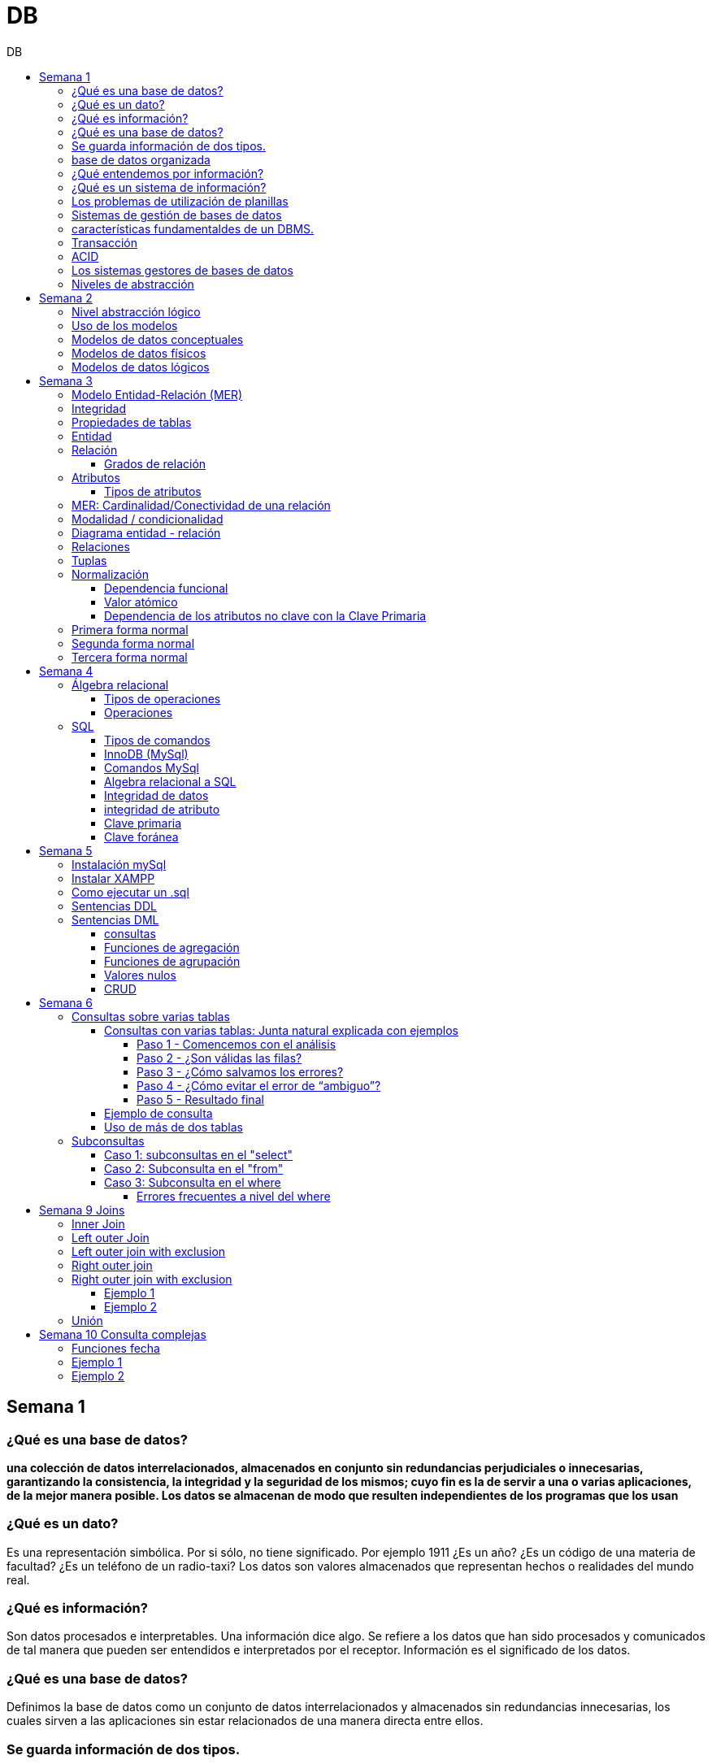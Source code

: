 :stylesheet: daro-dark.css
:toc: left
:toclevels: 4
:toc-title: DB
:imagesdir: ./images
:stem: 

= DB

== Semana 1

=== ¿Qué es una base de datos?

*una colección de datos interrelacionados, almacenados en conjunto sin redundancias perjudiciales o innecesarias, garantizando la consistencia, la integridad y la seguridad de los mismos; cuyo fin es la de servir a una o varias aplicaciones, de la mejor manera posible. Los datos se almacenan de modo que resulten independientes de los programas que los usan*


=== ¿Qué es un dato?

Es una representación simbólica.
Por si sólo, no tiene significado. Por ejemplo 1911 ¿Es un año? ¿Es un código de una materia de facultad? ¿Es un teléfono de un radio-taxi?
Los datos son valores almacenados que representan hechos o realidades del mundo real.

=== ¿Qué es información?

Son datos procesados e interpretables. Una información dice algo.
Se refiere a los datos que han sido procesados y comunicados de tal manera que pueden ser entendidos e interpretados por el receptor. Información es el significado de los datos.

=== ¿Qué es una base de datos?
Definimos la base de datos como un conjunto de datos interrelacionados y almacenados sin redundancias innecesarias, los cuales sirven a las aplicaciones sin estar relacionados de una manera directa entre ellos.

=== Se guarda información de dos tipos.

* Los datos de usuarios (datos usados por las aplicaciones).
* Los datos de sistema (datos que la base de datos utiliza para su gestión). Ejemplo: datos de los usuarios que tienen acceso a la base de datos.

=== base de datos organizada

* Ser versátil. Dependiendo de los usuarios o las aplicaciones, se puedan hacer diferentes cosas o tratar a los datos de formas distintas. 
* Atender con la rapidez adecuada a cada aplicación o empresa.
* Tener un índice de redundancia lo más bajo posible. 
* Contar con una alta capacidad de acceso para ganar el mayor tiempo posible en la realización de consultas. 
* Tener un alto índice de integridad. Al tener muchos usuarios usando una misma base de datos, no puede haber fallos en la inserción, errores por redundancia o lenta actualización. 
* Contar con un nivel altísimo de seguridad y privacidad ya que los datos que se almacenan pueden ser altamente confidenciales o importantes. En este punto también entran los medios físicos de protección contra fuego, robo, etc. 
* Estar actualizada y evitar convertirse en una base de datos anticuada e inservible. 
* Contar con independencia física y lógica de los datos. Un cambio en la organización física de los datos no debe afectar a los programas (esta es la independencia física de los datos). Los cambios en la estructura lógica de los datos (agregar nuevos campos a una tabla) no deben afectar a las aplicaciones que utilicen esos datos (esta es la independencia lógica de los datos).

=== ¿Qué entendemos por información?

La información es el conocimiento derivado del análisis o tratamiento de los datos que se utiliza para tomar decisiones con vistas a un accionar concreto. 

=== ¿Qué es un sistema de información?

Un sistema de información es una colección de datos debidamente recopilados y estructurados que proporcionan información sobre la realidad. 

=== Los problemas de utilización de planillas

* Redundancia. Al no existir algún tipo de control sobre el ingreso más que el del usuario, es muy normal que existan registros duplicados y repeticiones. 
* Error de ingreso. Al hacer un ingreso manual de datos, son frecuentes los errores de tipo de letras y números, errores ortográficos, entre otros. 
* Estandarización. Es el tipo de error más común y se ejemplifica en el ingreso de fechas donde, a pesar de poder regir el formato de entrada, se ingresan otros formatos que, si bien pueden ser correctos, interfieren en la organización de la base de datos. Por ejemplo: 21-12-2021 o bien 21/02/2021, o 21/2/2021.
* Seguridad. No hay control de uso y acceso por parte de los usuarios de los datos, más que el control al archivo físico en la computadora local o servidor.

=== Sistemas de gestión de bases de datos

Un gestor de base de datos (DataBase Management System) es un sistema que permite la creación, gestión y administración de bases de datos, así como la elección y manejo de las estructuras necesarias para el almacenamiento y la búsqueda de la información del modo más eficiente posible.

=== características fundamentaldes de un DBMS.

* Es un componente de software. 
* Garantiza disponibilidad y accesibilidad. 
* Permite el acceso concurrente a los datos. 
* Asegura la integridad transaccional.
* Protege los datos y los accesos. 
* Optimiza la performance y el rendimiento.

=== Transacción

En las bases de datos, se denomina transacción a una única operación lógica.  

Por ejemplo, es una sola transacción la acción de transferir fondos de una cuenta bancaria a otra, aún cuando involucra varios cambios en distintas tablas.

=== ACID

Una transacción se dice ACID porque

* Atomicidad.  Esta propiedad determina que cada transacción es "todo o nada": si una parte de la transacción falla, todas las operaciones de la transacción se anulan y la base de datos no sufre cambios. Un sistema atómico tiene que garantizar la atomicidad en cualquier operación y situación, incluyendo fallas de alimentación eléctrica, errores y caídas del sistema. 
* Consistencia. La propiedad de consistencia asegura que cualquier transacción llevará a la base de datos de un estado válido a otro estado válido. Cualquier dato que se escriba en la base de datos tiene que ser válido de acuerdo a las reglas definidas
* Aislamiento ("Isolation" en inglés) . Esta propiedad asegura que la ejecución concurrente de las transacciones resulte en un estado del sistema que se obtendría si estas transacciones fueran ejecutadas una detrás de otra. Cada transacción debe ejecutarse en aislamiento total. Por ejemplo, si T1 y T2 se ejecutan concurrentemente, cada una deberá mantenerse independiente.
* Durabilidad. La propiedad de durabilidad significa que una vez que se confirmó una transacción (commit), quedará persistida incluso ante eventos como pérdida de alimentación eléctrica, errores y caídas del sistema. Por ejemplo, en las bases de datos relacionales, una vez que se ejecuta un grupo de sentencias SQL, los resultados tienen que almacenarse inmediatamente (incluso si la base de datos se cae en el instante posterior).

=== Los sistemas gestores de bases de datos

abreviado SGBD (Database Management System o DBMS) es:  son conjunto de programas que permiten a los usuarios acceder y modificar los datos. El propósito de un sistema de base de datos es proporcionar a los usuarios una visión abstracta de los datos. Es decir, el sistema esconde, ciertos detalles desde cómo se almacenan y mantiene los datos.

=== Niveles de abstracción

* Nivel interno o físico: El nivel más bajo de abstracción *describe cómo se almacenan realmente los datos* y da cuenta en detalle de las estructuras de datos complejas. Por ejemplo Un registro cliente, cuenta o empleado se puede describir como un bloque de posiciones almacenadas con consecutivamente (palabras o bytes). El compilador del lenguaje esconde este nivel de detalle a los programadores.
* Nivel conceptual o lógico: El este nivel de abstracción *describe qué datos se almacenan en la base de datos y qué relaciones existen entre esos datos*. La base de datos completa se describe así en términos de un número pequeño de estructuras relativamente simples. En el nivel lógico cada registro se describe mediante una definición de tipo y por la relación entre estos tipos de registros.  
* Nivel externo o de vistas: El nivel más alto de abstracción describe solo parte de la base de datos completa. Muchos usuarios del sistema de base de datos no necesitan toda la información, sino que necesitan acceder solo a una parte de ella. Para que su interacción con el sistema se simplifique, se define la abstracción del nivel de vistas. En el nivel de vistas, los usuarios ven un conjunto de programas de aplicación que esconden los detalles de los tipos de datos. Además de esconder detalles del nivel lógico de la base de datos, las vistas también proporcionan un mecanismo de seguridad para evitar que los usuarios accedan a ciertas partes de la base de datos.  


== Semana 2

=== Nivel abstracción lógico

En este nivel de abstracción, los/as administradores de bases de datos deciden que información guardar. Esta decisión consta de diferentes tareas.

* Definición de los datos. Se describen el tipo de datos. Longitud de campo todos los elementos direccionables en la base.
* Relaciones entre datos. Se definen las relaciones entre datos para enlazar tipos de registros relacionados para el procesamiento de archivos múltiples.

=== Uso de los modelos

Los modelos consisten en sistemas de diagramas o imágenes que permiten que más personas puedan participar en el diseño del sistema

El modelado de datos es el proceso de creación de una representación visual que define los sistemas de recopilación y administración de información de cualquier organización.

Ventajas: 

. Reduce los errores en el desarrollo de software de bases de datos. 
. Facilita la rapidez y eficacia en el diseño y creación de bases de datos.
. Facilita la comunicación entre los ingenieros de datos y los departamentos de inteligencia empresarial.


=== Modelos de datos conceptuales

Un modelo conceptual de datos identifica las relaciones de más alto nivel entre las diferentes entidades. Las características del modelo conceptual de datos incluyen:

. Incluye las entidades importantes y las relaciones entre ellas. 
. No se especifica ningún atributo. 
. No se especifica ninguna clave principal.

Modelar significa simplificar la realidad del negocio pero sin perder significancia de sus datos. 

image::2023-08-27T22-38-11-040Z.png[] 

=== Modelos de datos físicos

Un modelo de base de datos física muestra todas las estructuras de tabla, incluidos el nombre de columna, el tipo de datos de columna, las restricciones de columna, la clave principal, la clave externa y las relaciones entre las tablas. 

Los pasos básicos para el diseño del modelo de datos físicos son los siguientes:

* Convertir entidades en tablas. 
* Convertir relaciones en claves externas. 
* Convertir atributos en columnas. 
* Modificar el modelo de datos físicos en función de las restricciones/requisitos físicos.

image::2023-08-27T22-45-13-435Z.png[] 

=== Modelos de datos lógicos

Un modelo de datos lógicos describe los datos con el mayor detalle posible, independientemente de cómo se implementarán físicamente en la base de datos.

Las características de un modelo de datos lógicos incluyen:

. Se representan las entidades y sus relaciones.
. Se especifican los atributos para cada entidad.
. Se sitpua la clave principal para cada entidad y las claves externas (claves que identifican la relación entre diferentes entidades)
. La normalización ocurre en este nivel.

 A partir de estas caracteristicas, podemos definir y ordenar los pasos para diseñar un modelo de datos lógicos.

. Especificar claves primarias para todas las entidades. 
. Encontrar las relaciones entre diferentes entidades. 
. Describir todos los atributos para cada entidad. 
. Resolver las relaciones de muchos a muchos. 
. Normalización.

image::2023-08-27T22-47-58-250Z.png[] 

== Semana 3

=== Modelo Entidad-Relación (MER)

Representa al mundo real en un conjuntos de objetos llamadas entidades y y la relacion entre las entidades.

Se utiliza para el diseño de la base de datos el cual representa la especificación de un esquema de empresa

Representa la estructura lógica general de la base de datos. 


=== Integridad

* Integridad de entidad: ningún atributo que participe de la clave principal puede tener valores nulos
* Integridad referencial: si una entidad tiene propiedad que es clave extranjera, es decir es clave principal en otra entidad, cada valor de esa propiedad debe ser igual a algún valor de la clave principal de la segunda entidad.

=== Propiedades de tablas

. Para cada columna existe un conjunto de valores permitidos
. Cada tabla puede tener registros del mismo tipo
. Para registros distintos se usan tablas distintas
. En cada tabla debe existir una clave formada por uno o varios campos
. No puede haber campos iguales en los registros
. Cada columna de una tabla representa una relación entre un conjunto de valores
. La tabla es considerada una relación en sentido matemático

=== Entidad

Una entidad es un objeto que existe y es distinguible de otros objetos. Se expresa la distinción asociando con cada entidad al conjunto de atributos que describen el objeto.
Es un objeto del que se recoge información de interés de cara a la base de datos.

* Entidades fuertes son las que no dependen de otras entidades para existir. 
* Entidades débiles siempre dependen de otra entidad, no tienen sentido por ellas mismas.

Se los representa con un rectangulo

image::2023-09-02T19-57-24-638Z.png[] 

=== Relación

Es un vínculo entre 2 entidades. 2 Entidades participantes de una relación, son entidades participantes. A cada entidad se le asigna un nombre para poder distinguirla de las demás y saber su función dentro de un modelo.

Muestra la asociación entre entidades. Una entidad puede estar conectada a una o más relaciones pero nunca conectada  directamente a otra entidad. 


==== Grados de relación

Las propiedades de la relación son:

* Grados: 
** Grado 1: relaciona una entidad consigo misma. (Unario)
** Grado 2: relaciona 2 entidades (Binario)
** Grado n: relacionan mas de 2 entidades (Ternario cuando son 3)

image::2023-09-02T19-59-35-546Z.png[] 


=== Atributos 

Son propiedades de entidades y relaciones que toman un valor en una instancia particular. El dominio es el conjunto de valores validos que puede tomar una propiedad.

 Ejemplo: Si la entidad es “Examen”, y una propiedad es “Nota” su dominio puede ser un número del 1 al 10

==== Tipos de atributos

* Identificador único - clave primaria: conjunto de atributos (1 o más) que sirven para identificar unívocamente a cada entidad del mismo tipo
* Atributos derivables: a veces, resulta útil poder representar a determinados atributos, cuyas instancias están en función de otros atributos de la misma entidad
 
 Ejemplo: atributo edad de una persona, puede ser calculable a partir de la fecha de nacimiento

* Atributos compuestos: son aquellos atributos que tienen subatributos que con los cuales forman una jerarquía
 
 Ejemplo: Domicilio posee: Calle, Altura, CP, Localidad y Provincia

image::2023-09-02T20-31-58-762Z.png[] 

=== MER: Cardinalidad/Conectividad de una relación

Tambien se lo conoce como "Conectividad de una relación"

*Por conectividad entendemos a la cantidad de instancias de un objeto que participan en la relación con otro objeto*

* Uno a muchos (1 a N). 

image:2023-09-02T20-36-23-744Z.png[] 

* Uno a uno (1 a 1)

image::2023-09-02T20-36-46-735Z.png[] 

* Muchos a muchos (N a M)

image::2023-09-02T20-37-02-990Z.png[] 

video: https://www.youtube.com/watch?v=KrEFCpPZ8dE

=== Modalidad / condicionalidad

* Obligatoria: Si para todo registro de A debe existir siempre al menos un registro de B
* Optativa: Si para todo registro de A, pueden existir o no, uno o varios registros de B
* La modalidad de las relaciones se debe analizar en ambos sentidos

=== Diagrama entidad - relación

image::2023-09-02T20-46-07-567Z.png[] 

=== Relaciones


=== Tuplas

Se trata de cada una de las filas de la tabla. Es importante señalar que no se pueden tener tuplas duplicadas en una tabla. Las relaciones se representan gráficamente con rombos, dentro de ellas se coloca el nombre de la relación.

Propiedades de la relación

=== Normalización

La normalización es un mecanismo que permite que un conjunto de tablas cumpla una serie de propiedades que eviten:

* Redundancia de datos
* Anomalías de actualización
* Pérdidas de Integridad de datos

El objetivo de la normalización es construir una BD que minimice la redundancia de información; para ello es necesario reagrupar los atributos de cada tabla del modelo.

La redundancia puede generar anomalías de *inserción, borrado y modificación"

Ejemplo: 

image::2023-09-02T21-34-10-219Z.png[] 

* Anomalías de Inserción: Si se agrega un nuevo empleado, se debe indicar toda la información, incluyendo repetir el nombre del departamento donde trabaja, aunque sea un departamento ya existente en la tabla. Se debe tener especial cuidado en describir al departamento de forma similar a lo que se hubiese hecho anteriormente. Se observa que la información almacenada es incorrecta, ya que el departamento con idDepto 2 no puede tener dos nombres diferentes.  Esta situación se produce al generar redundancia de información. Cada vez que se agrega un empleado a un departamento existente, debe ingresarse el nombre del departamento, lo cual es innecesario.

* Anomalías de Borrado: si se elimina al empleado María, que trabaja en el departamento de Ventas. Al borrar esa tupla, en la misma operación se borra información del departamento donde trabaja, y como era la única empleada registrada para ese departamento, se pierde “Ventas” como departamento de la organización. 

* Anomalías de Modificación: al suponer que debemos cambiar el nombre de departamento de "Electronica y computacion" por el nombre "Tecnología", la redundancia nos obliga a cambiar varias tuplas para cambiar todos los nombres donde el 
departamento sea idDepto = 2. En el caso de algun inconveniente, la informacion del departamento puede quedar inconsistente o con falta de integridad, ya que en algunos registros puede quedar como "Electronica y computacion" y en otros como "Tecnología"

==== Dependencia funcional

La dependencia funcional se establece entre "atributos" de una "relación". Por lo tanto, dados 2 atributos a y b pertenecientes a una relación Q, se define dependencia funcional en Q si al valor de b esta relacionado a cada valor de a.

==== Valor atómico

Los valores de los atributos no son multi-valorados

==== Dependencia de los atributos no clave con la Clave Primaria

Cuando la clave primaria es compuesta, puede suceder que algunos de los atributos no clave, dependan de uno de los atributos de la clave primaria. En el que la clave primaria esta compuesta por un solo atributo, la dependencia es verdadera.


=== Primera forma normal

* Debe existir una clave principal (primaria).
* Todos los valores de atributos deben ser atómicos. Es decir, no deben haber listas, conjuntos, matrices u otros tipos de datos complejos

image::2023-09-02T22-52-10-073Z.png[] 

* No deben existir grupos de valores repetidos.

image::2023-09-02T22-52-51-991Z.png[] 

=== Segunda forma normal

* Debe estar en primera forma normal
* No deben existir dependencias funcionales parciales. Esto significa que todos los valores de las columnas de una fila deben depender de la clave primaria de dicha fila, entendiendo por clave primaria los valores de todas las columnas que la formen, en caso de ser más de una.

* Las tablas que están ajustadas a la primera forma normal, y además disponen de una clave primaria formada por una única columna con un valor indivisible, cumplen ya con la segunda forma normal. Ésta afecta exclusivamente a las tablas en las que la clave primaria está formada por los valores de dos o más columnas, debiendo asegurarse, en este caso, que todas las demás columnas son accesibles a través de la clave completa y nunca mediante una parte de esa clave. 

Ejemplo:

image::2023-09-02T23-05-24-786Z.png[] 

La clave de esta tabla es id_orden+num_art

Para acceder al artículo RAQUETA se accede a través de una parte de la clave primaria (campo num_art = 4011). Esto no está en segunda forma normal. Para llavarlo a segunda forma normal, se puede hacer 

image::2023-09-02T23-07-46-275Z.png[] 

=== Tercera forma normal

* Está en 2FN
* No deben existir dependencias transitivas entre las columnas de una tabla, lo cual significa que las columnas que no forman parte de la clave primaria deben depender sólo de la clave, nunca de otra columna no clave.

Una dependencia transitiva ocurre cuando una columna no clave depende de otra columna no clave en lugar de depender directamente de la clave primaria

Ejemplo:

image::2023-09-02T23-11-31-101Z.png[] 

El nombre del cliente y el estado no dependen de la clave primaria Id_orden, sino que dependen del atributo id_cliente

Normalización:

image::2023-09-02T23-15-09-531Z.png[] 

== Semana 4

=== Álgebra relacional

==== Tipos de operaciones

. Operaciones binarias: son las que tienen dos relaciones como operandos. Son binarias todas las operaciones, excepto la selección y la proyección.
. Operaciones unarias: son las que tienen una sola relación como operando. La selección y la proyección son unarias.
. Operaciones conjuntistas: son las que se parecen a las de teoría de conjuntos. Se trata de la unión, la intersección, la diferencia y el producto cartesiano.


==== Operaciones

* Selección: sirve para elegir algunas tuplas de una relación y eliminar el resto

image::2023-09-09T21-23-34-468Z.png[] 

* Proyección: sirve para elegir algunos atributos de una relación y eliminar el resto

image::2023-09-09T21-25-54-869Z.png[] 

* Unión: partir de dos relaciones, obtiene una nueva relación formada por todas las tuplas que están en alguna de las relaciones de partida. La unión de dos relaciones T y S se indica T ∪ S. Elimina las tuplas repetidas|.

* Intersección:  a partir de dos relaciones, obtiene una nueva relación formada por las tuplas que pertenecen a las dos relaciones de partida. La intersección de dos relaciones T y S se indica T ∩ S.

* Diferencia: obtiene una nueva relación formada por todas las tuplas que están en la primera relación y, en cambio, no están en la segunda. La diferencia entre las relaciones T y S se indica como T - S.

* Producto cartesiano: obtiene una nueva relación formada por todas las tuplas que resultan de concatenar tuplas de la primera relación con tuplas de la segunda. 

image::2023-09-09T21-40-01-701Z.png[] 

* Producto cartesiano natural: es una operación que, a partir de dos relaciones, obtiene una nueva relación formada por todas las tuplas que resultan de concatenar tuplas de la primera relación con tuplas de la segunda siempre y cuando tengan el mismo valor del atributo en común.

image::2023-09-09T21-42-29-945Z.png[] 


=== SQL

==== Tipos de comandos

|===


|DDL (Data Definition Language)     |   Definir, modificar y eliminar esquemas de relaciones.
            
                                        Crear índices, definir vistas y especificar restricciones de integridad.

                                        Ejemplos: CREATE, ALTE, DROP.
|DML (Data Manipulation Language)   |  Consulta, actualizar y eliminar los elemento creados con el DDL como tablas, índices.
            
                                        Basado en el algebra relacional
            
                                        Ejemplos: SELECT, INSERT,UPDATE, DELETE.
|DCL (Data Control Language)        |   Definir permisos de acceso a la base de datos
            
                                        Ejemplo: GRANT, REVOKE.
|===


==== InnoDB (MySql)

Es un mecanismo de almacenamiento de datos de código abierto para la base de datos MySQL, incluido como formato de tabla estándar en todas las distribuciones de MySQL a partir de las versiones 4.0. Su característica principal es que soporta transacciones de tipo ACID y bloqueo de registros e integridad referencial. InnoDB ofrece una fiabilidad y consistencia muy superior a MyISAM, la anterior tecnología de tablas de MySQL, si bien el mejor rendimiento de uno u otro formato dependerán de la aplicación específica.

==== Comandos MySql

* Create database nombre_db;
* Drop database nombre_db;
* create table Socio( 
    CodSocio int, 
    DNI varchar (10), 
    Nombre varchar (60), 
    Apellido varchar (60), 
    Direccion varchar (30), 
    Tel varchar (15), 
    constraint pkpersona primary key (CodSocio) 
    )engine=innodb; 
* alter table nombre_tabla ...
** ALTER TABLE nombre_tabla ADD FOREIGN(atributo) REFERENCES Table(Atributo); 
** ALTER TABLE nombre_tabla ADD COLUMN [atributo] [tipo de datos];
* Select [lista_atributos] from [tabla] where [predicado];

==== Algebra relacional a SQL

image::2023-09-09T22-56-13-403Z.png[] 

==== Integridad de datos

Son restricciones, controles y validaciones que diseñamos para proteger la información almacenada en la base de datos y que la misma quede libre de incoherencias según nuestro criterio y la lógica de negocio de los datos que se modelan.

*Propiedades para asegurar la integridad de los datos* 

* Tipos de dato, definiciones NULL y NOT NULL.
* Valores por omisión para campos con definiciones DEFAULT
* Propiedades IDENTITY 
* Reglas de validación con la propiedad CHECK 
* Desencadenadores (triggers)
* Índices
* Claves primarias/foráneas    

==== integridad de atributo

* Validación de las entradas en una determinada columna

Se puede asegurar la integridad de dominio restringiendo el tipo (a través de tipos de dato), el formato (a través de las restricciones CHECK y de las reglas de validación) o el rango de valores posibles (restricciones CHECK, definiciones DEFAULT, definiciones NULL y NOT NULL).

==== Clave primaria

Un atributo o a una combinación de atributos que identifica de forma única a cada fila de una tabla

Cada columna que forme parte de la clave primaria queda implícitamente definida como NOT NULL.

==== Clave foránea

Es aquella columna que existiendo como dependiente en una tabla, es a su vez clave primaria en otra tabla

Una restricción foreign key no puede modificarse, debe eliminarse y volverse a crear.

== Semana 5

=== Instalación mySql

* Bajarse mySql de www.mysql.com

* Ingresar a MySQL Community Server y luego cliquear en:

image::2023-09-14T10-48-24-407Z.png[] 

* Seleccionamos el archivo que queremos descargar:

image::2023-09-14T10-48-47-870Z.png[] 

* Descargamos el archivo:

image::2023-09-14T10-49-07-858Z.png[] 

* Version 

image::2023-09-14T10-49-34-163Z.png[] 

=== Instalar XAMPP

* Buscar y descargar XAMPP

* Uso

image::2023-09-14T10-50-38-164Z.png[] 

Ojo que si se instala el server mySql, este queda funcionando y cuando se quiere activar por este panel de control da error porque ya esta levantado

* De las dos opciones indicadas en la imagen vamos a elegir acceder al “Shell”

image::2023-09-14T11-39-57-929Z.png[] 

* Después del clic en el Shell, el entorno es el siguiente:

image::2023-09-14T11-40-53-409Z.png[] 

* Para trabajar con MySQL debemos posicionarnos en ese directorio, para ello, debemos escribir la siguiente sintaxis:
 
 mysql -u root -p

====
* Mysql => indica el directorio
* u => quiere decir usuario
* Root =>  es el usuario administrador, el que tiene todos los permisos 
* -p => quiere decir password, luego del enter se debe ingresar la contraseña que se colocó cuando se instaló la herramienta. En caso de no tener contraseña se vuelve a dar enter para posicionarnos en el directorio de mysql
====

* La consola debería quedar como se muestra en la imagen.

image::2023-09-14T11-43-09-761Z.png[] 
=== Como ejecutar un .sql

mysql -u root -p < archivo_sentencias.sql

=== Sentencias DDL

*Crear base de dadtos"

* create database Biblioteca;
* use biblioteca;

*Crear tabla*

 create table Socio(CodSocio int, 
    DNI varchar (10), 
    Nombre varchar (60), 
    Apellido varchar (60), 
    Direccion varchar (50), 
    Tel varchar (15), 
    constraint pk_socio primary key (CodSocio)
 );

*Tabla con clave foránea (foreign key)*

 create table ejemplar (
    idEjem int auto_increment,
    codLibro int,
    NEjemplar int,
    Deteriorado boolean,
    Prestado boolean,
    constraint pk_ejemplar primary key (idEjem),
    constraint fk_ejemplar foreign key (CodLibro) references Libro (CodLibro)
 );

*pk compuesta*

 create table LibroAutor (
    CodLibro int,
    CodAutor int,
    constraint pk_LibroAutor primary key (CodLibro, CodAutor)
 );

=== Sentencias DML

==== consultas

====
*select* lista_atributos *from* tabla *where* predicado
====

* Cuadro se muestran las cláusulas básicas para manipular los datos almacenados:

[cols="15%,30%,55%"]
|===
|Operador       | Definición                                                        | Sentencia
| DISTINCT      | Elimina tuplas repetidas en el resultado.	                        | SELECT DISTINCT oficio FROM empleado;

                                                                                      Muestra una sola vez cada uno de los oficios de los empleados.
|BETWEEN         |Cuando el dominio del predicado pertenece a un rango de valores.  | SELECT codigo_c, nombre +
                                                                                        FROM empleadO + 
                                                                                        WHERE salario BETWEEN 10000 AND 1600;

                                                                                        Muestra el código y el nombre de los empleados con salario entre 10000 y 16000 pesos inclusive.

|Cambio de nombre
| Cuando se desea cambiar el nombre de las tablas en los productos
 cartesianos se empleas AS o se deja un espacio entre el nombre de
                  la tabla y su alias.
| SELECT * +
   FROM alumno A, materia M +
   WHERE A.legajo = M.legajo;

 Renombra a la tabla alumno con A y a la tabla materia con M.
|ORDER BY       | Permite ordenar el resultado de la consulta.                      | SELECT * +
                                                                                         FROM empleado +
                                                                                          WHERE salario = 15000 + 
                                                                                           ORDER BY nombre;

                                                                                      Muestra los datos de los empleados que cumplen la condición ordenadas de manera ascendente por su nombre. Para ordenarlos de manera descendente se debe agregar DESC. Se puede indicar más de una criterio de ordenación, estos van separados por coma.

|LIKE           
| Cuando necesitamos buscar tuplas que "contengan" determinada información, 
 sin necesidad de coincidir exactamente. Utiliza un comodín => %
| SELECT * +
  FROM empleado +
   WHERE nombre +
    LIKE "M%";

Muestra los datos de los empleados cuyo nombre comienza con M.

Formatos:

"Ma%" => comienza con Ma +
"%Ma%" => contiene Ma +
"%Ma" => termina con Ma +


|===


==== Funciones de agregación

image::2023-09-14T21-33-39-382Z.png[] 

==== Funciones de agrupación 

image::2023-09-14T21-34-05-902Z.png[] 

==== Valores nulos

image::2023-09-14T21-38-15-039Z.png[] 

==== CRUD

Create, Read, Update, Delete

image::2023-09-14T21-38-40-775Z.png[] 


== Semana 6

=== Consultas sobre varias tablas

==== Consultas con varias tablas: Junta natural explicada con ejemplos

===== Paso 1 -  Comencemos con el análisis

1) Ejecutamos las siguientes instrucciones:

Select * From socio;

Select * From prestamo;

El resultado es el siguiente: 

|===
| CodSocio | DNI      | Nombre         | Apellido | Direccion           | Tel      

|    20145 | 11452452 | Maria Josefuna | Luro     | Av Nazca 21478 CABA | 47857855 
|    20154 | 19785452 | Marcos         | Nevarez  | Trelles 1234 CABA   | 47852154 
|    21474 | 22145986 | Karina         | Quirno   | Bolivia 52345 CABA  | 47851414 
|    21489 | 20145874 | Juliana        | Laprida  | Bacacay 10789 Haedo | 49061236 
|===

|===
| NPrestamo | CodSocio | FPrestamo  | FDevolucion | FTope      

|         1 |    20154 | 2023-03-29 | 2023-04-08  | 2023-04-08 
|         2 |    20154 | 2023-04-01 | 2023-04-08  | 2023-04-10 
|         3 |    21489 | 2023-04-01 | 2023-04-08  | 2023-04-10 
|         4 |    20154 | 2023-04-02 | 2023-04-11  | 2023-04-11 
|===

Como podemos ver la tabla socio tiene 5 filas y la tabla préstamo 3 filas, si hacemos el producto cartesiano el resultado tendrá 5*3 = 15 filas.


2) Ahora ejecutamos la siguiente instrucción:

Select * From socio, prestamo;

En pantalla veremos:

image::2023-09-24T21-41-46-361Z.png[] 

La gráfica muestra las 6 columnas de socio y a continuación las 5 columnas de préstamo.

Vemos que la primera fila de socio se relacionó con todas las filas de préstamo, y así sucesivamente hasta la fila cinco de socio.

Con un círculo está marcado la columna de relación, el primer círculo es la PK de socio y el segundo círculo la FK de préstamo.


===== Paso 2 - ¿Son válidas las filas?

Observar detenidamente la siguiente imagen:

image::2023-09-24T21-43-37-106Z.png[] 

====

Observar con atención la primera fila de socio.

María Josefina Luro tiene el código de socio 20145 y cuando analizamos con el código de socio que figura en la tabla préstamo vemos que ninguno coincide, ya que son 20154, 21474 y 20154, esto significa que María Josefina no llevó libros prestados.

====

Otro ejemplo

Ahora analicemos la segunda fila de socio que es Marcos Nevarez.

image::2023-09-24T21-44-56-272Z.png[] 

Marcos Nevarez tiene el código de socio 20154 y cuando analizamos con el código de socio que figura en la tabla préstamo  hay dos coincidencias, esto quiere decir que Marcos realizo dos prestamos

Podemos seguir con el resto de los socios, y resulta que Karina Quirno que tiene el código de socio 21474 solicitó un préstamo, que Juliana Laprida con código de socio 21489 no llevó libros y que Viviana Martinez con código de socio 21523 tampoco llevó libros.

Vemos entonces que hay filas que presentan errores ya que no coinciden los dominios de las columnas en común.

===== Paso 3 - ¿Cómo salvamos los errores?

Para tener resultados correctos los dominios de las columnas que están involucradas en la relación deben ser iguales, entonces la sintaxis correcta es la siguiente:

image:2023-09-24T21-46-36-441Z.png[] 

====
Vemos que la coma entre socio y préstamo indica el producto cartesiano y la condición de igualdad de atributos está en el where, esta notación simula el algebra relacional.
====


Contamos con otro formato, el que usaremos durante el curso, donde la coma se reemplaza por la sentencia “inner join” y la igualdad de los atributos se coloca a continuación.

image:2023-09-24T21-47-17-723Z.png[] 

La palabra clave inner join selecciona todas las filas de ambas tablas siempre que haya una coincidencia entre las columnas, la columna se indica después de la palabra reservada on, en este caso es el codsocio.

===== Paso 4 - ¿Cómo evitar el error de “ambiguo”?

Volvamos a la imagen del capítulo anterior:

image::2023-09-24T21-48-51-635Z.png[] 

----
¿Observaste que en la sintaxis de la consulta hay una notación diferente? ¿Notaste que el nombre del atributo lleva delante el nombre de la tabla?
----

Como el nombre de la columna es el mismo en la tabla socio y en la tabla  préstamo, se debe indicar la procedencia y es por eso que se antepone separado por un punto el nombre de la tabla; si no se coloca el nombre, no se ejecuta y produce un error indicando que el nombre es ambiguo (no sabe a qué tabla ir).

Veamos qué resultado arrojó esa sentencia:

image::2023-09-24T22-15-24-210Z.png[] 

Ahora vemos que el codsocio de la tabla socio coincide con el codsocio de la tabla préstamo para cada fila del resultado de la consulta.

----
Ya aprendimos como utilizar dos tablas en una consulta ¿pero es el resultado que pide la consigna inicial? La respuesta es  no.
----

===== Paso 5 - Resultado final

Observemos la siguiente imagen:

image:2023-09-24T22-16-22-868Z.png[] 

----
La consigna pide nombre y apellido del socio que tiene el préstamo N° 6.
----

Debemos considerar el filtro de búsqueda. Para ello usamos el where y debemos proyectar solo las columnas que nos piden.

Ahora sí el resultado que muestra  la consulta es el correcto. Y así lo podemos ver en la pantalla.

image::2023-09-24T22-16-58-912Z.png[] 

==== Ejemplo de consulta

Mostrar los códigos de los libros de cada préstamo .

Tablas involucradas ---->>  detallePre y Ejemplar

Atributo en común ----->> idejem

Condiciones ---->> ninguna

image::2023-09-24T22-17-45-314Z.png[] 

----
Importante. Si utilizamos más de una tabla, estas deben tener un atributo en común y para que los datos sean consistentes las columnas en común se deben igualar.
----

==== Uso de más de dos tablas

Veamos ahora qué sucede si la consulta tiene más de dos tablas, para ello consideremos la última consulta con alguna modificación.

La consulta propuesta en el anterior capítulo decía Mostrar los códigos de los libros de cada préstamo; la modificamos de la siguiente manera: Mostrar los títulos de los libros de cada préstamo ordenados por préstamo.

Tablas involucradas --->>  detallePre, Ejemplar y Libro ¿Por qué estas y no otras? Porque detallePre  además del número de préstamo muestra cual es el ejemplar del libro que se presta, en ejemplar está el código del libro que le corresponde al ejemplar prestado  y en  libro esta el título que es el dato que debemos mostrar.
Atributo en común --->> entre detallePre y Ejemplar es idEjem y entre Ejemplar y Libro  es codLibro. ¿Cómo sabemos esto? Por el MER.

Condiciones -->> ninguna

*Sintaxis de la consulta*

image::2023-09-24T22-19-26-546Z.png[] 

Cuando en la consulta se tienen más de dos tablas en juego, el procedimiento de resolución es el siguiente: el gestor toma las dos primeras realiza el producto cartesiano y el resultado lo considera como un único elemento, luego lo vincula con la tabla siguiente procediendo nuevamente con el producto cartesiano y así sucesivamente hasta agotar las tablas.

----
Nota. Si querés observar cómo trabaja el gestor, ejecutá la instrucción anterior y en lugar de proyectar los atributos solicitados colocá el * (asterisco) y verás que están todos los atributos de las tablas intervinientes.
----

=== Subconsultas

Una subconsulta es una instrucción select - from - where que está anidada dentro de otra consulta

La subconsulta se ejecuta una vez antes de ejecutarse la consulta principal.

Los resultados de la subconsulta son utilizados en la consulta principal.

Si estamos seguros de que la subconsulta devuelve un único valor, es posible utilizar los operadores de comparación habituales =, < >, <=, <, >=, >

Para subconsultas que devuelven múltiples valores se pueden utilizar los operadores: In / not in

Los operadores de comparación habituales junto a los cuantificadores *any, some y all*. El predicado de comparación cuantificado con any o some se evalúa a cierto si lo es para alguna fila de la expresión de tabla. El predicado de comparación cuantificado con all se evalúa a cierto si lo es para todas  las filas de la expresión de tabla.
La ubicación de la subconsulta en la consulta principal puede ser en el select, en el from  o en el where.

==== Caso 1: subconsultas en el "select"

Cuando la subconsulta está en el select debe arrojar un único valor, es decir, el resultado tiene una fila y una columna.

Supongamos que queremos saber el nombre / apellido y cuántos préstamos solicitó el socio con código 21489. Las tablas que intervienen son socio, para mostrar el nombre, y préstamo, para contar la cantidad de veces que aparece en esa entidad.

Seguramente la consulta que pensamos es:

image::2023-09-24T22-26-29-915Z.png[] 

Con subconsulta:

Transformemos la consulta agregando una subconsulta en el select, esto es posible ya que el nombre y apellido es único para el código de socio 21489, pero para mostrarlo deben estar ambos en una sola columna, ya que como dijimos antes debe tener una sola fila y una sola columna.

Veamos cómo queda:

image::2023-09-24T22-27-01-328Z.png[] 

====  Caso 2: Subconsulta en el "from"

Cuando la subconsulta está en el from se utiliza como si fuese una tabla, es decir las columnas que proyecta la consulta se consideran como los atributos de una tabla ficticia a la que le asignamos un nombre, por lo tanto, puede tener múltiples columnas y filas.

Supongamos que queremos conocer los autores de los libros de la editorial McGraw-Hill y de la editorial MP Ediciones. Las tablas que intervienen son libro, porque tiene la editorial, libroautor para conocer el código de autor y a través de la tabla autor saber quiénes son.

Seguramente la consulta que pensamos es:

image::2023-09-24T22-28-57-028Z.png[] 


Con subconsulta:

Transformemos la consulta colocando una subconsulta en el from.

La propuesta es armar una consulta que proyecte los códigos de libro de las editoriales en cuestión y utilizarla como tabla en el from.

Veamos cómo es:

image::2023-09-24T22-29-20-271Z.png[] 

==== Caso 3: Subconsulta en el where

Cuando la subconsulta está en el  where  puede devolver uno o varios valores, es decir, tiene una o varias filas, pero solamente una columna. Dependiendo de los valores se utilizarán unos operandos u otro.


Veamos un ejemplo

Tomemos la consulta del caso 2  (subconsulta en el from) “conocer los autores de los libros de la editorial McGraw-Hill y de la editorial MP Ediciones”.

image::2023-09-24T22-30-46-049Z.png[] 

===== Errores frecuentes a nivel del where

La subconsulta en el “where” indica que estamos buscando para un atributo determinado un valor o varios valores, los cuales son el resultado de una subconsulta.

Si buscamos un valor quiere decir que o es igual, o es mayor, o es menor o las posibles combinaciones.

Si buscamos varios valores quiere decir que puede tomar más de un valor del conjunto de dominios arrojados por la subconsulta; los operadores a utilizar son in, not in,  any, some, y all.

Pero si es tan simple, ¿dónde está el error?


El error se presenta en los siguientes casos:

La subconsulta tiene más de una columna.
La subconsulta devuelve varias filas y el operador utilizado es un igual, mayor,  menor  o las combinaciones.
Estos errores ocurren porque las consultas y subconsultas se razonan en función de los dominios almacenados en lugar de razonarlas en función del requerimiento y la regla de negocios. Se piensa que los datos posibles son solamente los existentes y se olvida que las tablas son flexibles.

== Semana 9 Joins

=== Inner Join

Inner consiste en combinar cada fila de una tabla con cada fila de la otra tabla, seleccionado aquellas filas que cumplan una determinada condición.

image::2023-10-20T11-23-05-607Z.png[] 

image::2023-10-20T11-24-57-135Z.png[] 

=== Left outer Join

Esta combinación externa nos permite armar el resultado con las tuplas coincidentes entre ambas tablas (la intersección) y las tuplas de la tabla colocada a la izquierda de join que no tienen relación con la tabla de la derecha.

image::2023-10-20T11-25-31-359Z.png[] 

image::2023-10-20T11-25-17-143Z.png[] 

====
Tabla A   left outer join   Tabla B   on    A.atributo_Comun = B.Atributo_Comun
====


=== Left outer join with exclusion

Las filas de A que no se relacionen con B.

En teoría de conjunto esto es A - B (A menos B)

image::2023-10-20T11-28-34-591Z.png[] 

Para obtener este resultado, le agregamos a la sentencia del left outer join una condición, esa condición es que proyecte las filas en las cuales el código del mecánico de la tabla  mecdiag  sea null. Con esta condición quitamos del resultado las filas de la intersección.

image::2023-10-20T11-30-16-127Z.png[] 

====
Tabla A  left outer join Tabla B on A.atributo_Comun = B.Atributo_Comun Where B.atributo_Comun  is null
====

=== Right outer join
 
 Nos permite armar el resultado con las tuplas coincidentes entre ambas tablas (la intersección) y las tuplas de la tabla colocada a la  derecha de join, que no tienen relación con la tabla de la izquierda. 

image::2023-10-20T11-35-39-495Z.png[] 

image::2023-10-20T11-36-28-303Z.png[] 

====
Tabla A   right outer join   Tabla B    on   A.atributo_Comun = B.Atributo_Comun
====

=== Right outer join with exclusion

es similar que la left outer join with exclusion, con la diferencia que la condición hace referencia a la columna en común de la tabla de la izquierda. Esa columna debe ser null


image::2023-10-20T11-38-24-862Z.png[] 

image::2023-10-20T11-39-12-381Z.png[] 

====
Tabla A   right outer join   Tabla B   on    A.atributo_Comun = B.Atributo_Comun Where  A.atributo_Comun   is null
====

==== Ejemplo 1

La consulta proyecta los datos de los mecánicos que diagnostican que no participaron en el diagnostico de las fichas ingresadas al taller mecánico.

image::2023-10-20T11-45-39-855Z.png[] 

El mismo resultado lo podemos obtener con subconsulta en la condición.

image::2023-10-20T11-46-00-366Z.png[] 

==== Ejemplo 2

image::2023-10-20T11-48-57-640Z.png[] 

Clientes que tienen más de un vehículo

Solución 1

image::2023-10-20T11-50-16-135Z.png[] 

Solución 2

image::2023-10-20T11-50-34-518Z.png[] 
   
Solución 3

image::2023-10-20T11-50-47-422Z.png[] 



=== Unión

se usa para combinar más de un resultado de consulta select en una sola consulta que contiene filas de todas las consultas de selección; o puede tratarse de dos tablas con la misma estructura.

La cantidad de columnas y tipos de datos en las sentencias select debe ser la misma es decir tener la misma estructura, las columnas del mismo tipo de datos y en el mismo orden.

El resultado de la unión elimina las filas que son iguales.

image::2023-10-20T11-42-42-656Z.png[] 

image::2023-10-20T11-43-24-334Z.png[] 


== Semana 10 Consulta complejas

=== Funciones fecha

* Mostrar la fecha actual 

====
 select curdate();
====

* Mostrar fecha y hora actual 

====
 select now();
====

* Mostrar hora actual

====
 select curTime();
====

* Mostrar año, mes, dia, hora, ultimo dia del mes de una fecha 

====
 select YEAR(now());  /* ==   Selecciona el año == */
 select MONTH (now()) as mes; /* == Selecciona el mes == */
 select DAY(now()) as dia;   /* == Selecciona el día == */
 select TIME(now()) as hora;  /* == Selecciona la hora == */
 select LAST_DAY(now());  /* == Selecciona el ultimo dia del mes == */
====

* Dar formato a la fecha

====
 select Date_format("2023/08/01",'%Y/%M/%d');    /* ==  '2023/August/01 == */
 select Date_format("2023/3/12",'%Y-%M-%d %h:%i:%s %p');  /* == '2023-March-12 ..:..:.. AM' == */
 select Date_format("2023/03/12",'%W %d %M %Y'); /* ==  'Sunday 12 March 2023' == */
 select Date_format(now(),'El año actual es %Y'); /* ==  'El año actual es ....' == */
====

* Sumar y Restar tiempo 

====
 select DATE_ADD(Curdate(),INTERVAL 20 DAY); /* == Agrega 20 días a la fecha actual  == */
 select DATE_ADD(now(),INTERVAL 30 MINUTE); /* == Agrega 30 minutos a la fecha actual == */
 select DATE_ADD(Curdate(),INTERVAL 50 YEAR); /* == Agrega 50 años a la fecha actual == */
 select DATE_ADD(Curdate(),INTERVAL '10-5' YEAR_MONTH); /* == Agrega 10 años 5 meses a la fecha actual == */
 
 select DATE_SUB(Curdate(),INTERVAL 8 YEAR); /* == Resta 8 años a la fecha actual == */ 
 select DATE_SUB(now(),INTERVAL 24 HOUR); /* == Resta 24 horas a la fecha actual == */
 select DATE_SUB(Curdate(),INTERVAL '7-2' YEAR_MONTH); /* == Resta 7 años dos meses a la fecha actual == */
====


* Restar dos fechas

====
 SELECT DATEDIFF(Curdate(),'2014-11-02'); /* == cuantos días han pasado == */
 SELECT DATEDIFF(Curdate(),'2025-09-21'); /* == Cuantos días faltan == */
====


=== Ejemplo 1

Maximos (o mínimos)

¿Cuál es el mes que hay más cumpleaños en el grupo de estudio de la cursada?

* Obtenemos por mes, cuantos cumplen años

image::2023-10-20T23-58-09-225Z.png[] 

* Tenemos que centrar en la segunda columna y buscar el valor máximo. Lo primero que hacemos es renombrar la columna del contador para usarla en la función max( )  y renombrar la consulta como una tabla.

image::2023-10-20T23-59-14-857Z.png[] 

* Proyectamos el mes de las filas agrupadas por mes y le colocamos la condición al grupo, por eso usamos el  having,  esta condición se refiere al contador. Y como vemos en la gráfica ese contador debe coincidir con el máximo que es 4

image::2023-10-20T23-59-59-441Z.png[] 

* Se debe reemplazar ese valor por la consulta que permitió calcularlo

image::2023-10-21T00-00-25-144Z.png[] 

=== Ejemplo 2

Mostrar por presupuesto el costo de mano de obra de cada reparación. Puede ocurrir que un presupuesto requiera de un arreglo que no utilice repuestos

Modelo de datos par ejemplos

image::2023-10-22T16-50-36-065Z.png[] 

* Cálculo de costo de repuestos por presupuesto

image::2023-10-22T18-18-14-726Z.png[] 

* Cálculo del monto de cada presupuesto

image::2023-10-22T18-18-38-138Z.png[] 

* Cálculo del costo de mano de obra por presupuesto

image::2023-10-22T18-20-02-709Z.png[] 

* Al usar left outer join   la columna “Costo_Rep” puede ser  null,   entonces colocamos la función  if.

image::2023-10-22T18-20-51-293Z.png[] 

Mi query

====
 select p.NPresup, p.Monto as total, p.monto - if(monto_repuesto is null, 0, monto_repuesto), monto_repuesto as  monto_mano_obra
    from presup p left outer join (
        select pr.NPresup, sum((pr.cant * r.precio)) as monto_repuesto
            from presurep pr inner join repuesto r on pr.codRep=r.codRep
            group by pr.NPresup
    ) t on p.NPresup=t.NPresup
====


